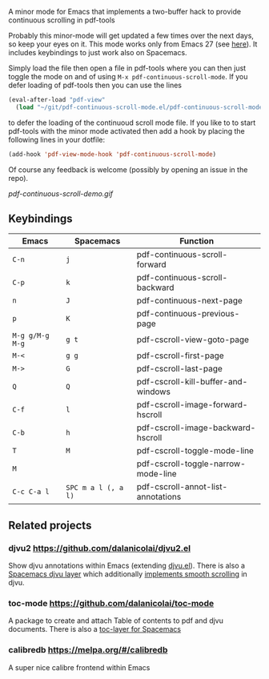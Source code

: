 # pdf-continuous-scroll-mode.el
A minor mode for Emacs that implements a two-buffer hack to provide continuous
scrolling in pdf-tools

Probably this minor-mode will get updated a few times over the next days, so
keep your eyes on it. This mode works only from Emacs 27 (see [[https://github.com/politza/pdf-tools/issues/27#issuecomment-696237353][here]]). It includes
keybindings to just work also on Spacemacs.

Simply load the file then open a file in pdf-tools where you can then just
toggle the mode on and of using =M-x pdf-continuous-scroll-mode=.
If you defer loading of pdf-tools then you can use the lines
#+begin_src emacs-lisp :tangle yes
  (eval-after-load "pdf-view"
    (load "~/git/pdf-continuous-scroll-mode.el/pdf-continuous-scroll-mode.el"))
#+end_src
to defer the loading of the continuoud scroll mode file. If you like to to start
pdf-tools with the minor mode activated then add a hook by placing the following
lines in your dotfile:
#+begin_src emacs-lisp :tangle yes
(add-hook 'pdf-view-mode-hook 'pdf-continuous-scroll-mode)
#+end_src 

Of course any feedback is welcome (possibly by opening an issue in the repo).

[[pdf-continuous-scroll-demo.gif]]

** Keybindings
| Emacs           | Spacemacs           | Function                            |
|-----------------+---------------------+-------------------------------------|
| =C-n=           | =j=                 | pdf-continuous-scroll-forward       |
| =C-p=           | =k=                 | pdf-continuous-scroll-backward      |
| =n=             | =J=                 | pdf-continuous-next-page            |
| =p=             | =K=                 | pdf-continuous-previous-page        |
| =M-g g/M-g M-g= | =g t=               | pdf-cscroll-view-goto-page          |
| =M-<=           | =g g=               | pdf-cscroll-first-page              |
| =M->=           | =G=                 | pdf-cscroll-last-page               |
| =Q=             | =Q=                 | pdf-cscroll-kill-buffer-and-windows |
| =C-f=           | =l=                 | pdf-cscroll-image-forward-hscroll   |
| =C-b=           | =h=                 | pdf-cscroll-image-backward-hscroll  |
| =T=             | =M=                 | pdf-cscroll-toggle-mode-line        |
| =M=             |                     | pdf-cscroll-toggle-narrow-mode-line |
| =C-c C-a l=     | =SPC m a l (, a l)= | pdf-cscroll-annot-list-annotations  |

** Related projects
*** djvu2 https://github.com/dalanicolai/djvu2.el
    Show djvu annotations within Emacs (extending [[https://github.com/emacsmirror/djvu/blob/master/djvu.el][djvu.el]]).
    There is also a [[https://github.com/dalanicolai/djvu-layer][Spacemacs djvu layer]] which additionally [[https://lists.gnu.org/archive/html/bug-gnu-emacs/2020-08/msg01014.html][implements smooth scrolling]] in djvu.
*** toc-mode [[https://github.com/dalanicolai/toc-mode]]
    A package to create and attach Table of contents to pdf and djvu documents.
    There is also a [[https://github.com/dalanicolai/toc-layer][toc-layer for Spacemacs]]
*** calibredb https://melpa.org/#/calibredb
    A super nice calibre frontend within Emacs
